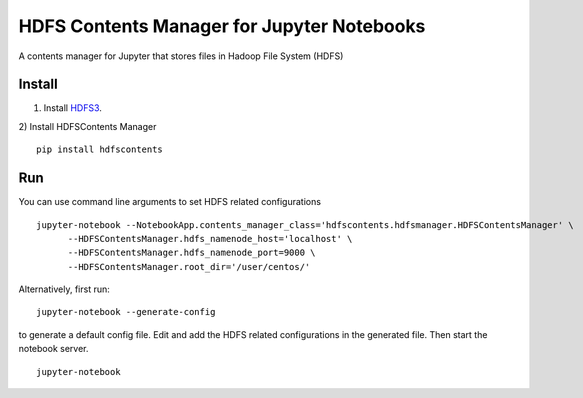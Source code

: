 ===========================================
HDFS Contents Manager for Jupyter Notebooks
===========================================

A contents manager for Jupyter that stores files in Hadoop File System (HDFS)


Install
-------

1) Install HDFS3_.

2) Install HDFSContents Manager
::
  pip install hdfscontents


Run
----

You can use command line arguments to set HDFS related configurations

::

  jupyter-notebook --NotebookApp.contents_manager_class='hdfscontents.hdfsmanager.HDFSContentsManager' \
        --HDFSContentsManager.hdfs_namenode_host='localhost' \
        --HDFSContentsManager.hdfs_namenode_port=9000 \
        --HDFSContentsManager.root_dir='/user/centos/'
        
.. code: bash

Alternatively, first run:
::
  jupyter-notebook --generate-config
  
to generate a default config file. Edit and add the HDFS related configurations in the generated file. Then start the notebook server.
::
  jupyter-notebook


.. _HDFS3: https://hdfs3.readthedocs.io/en/latest/install.html
